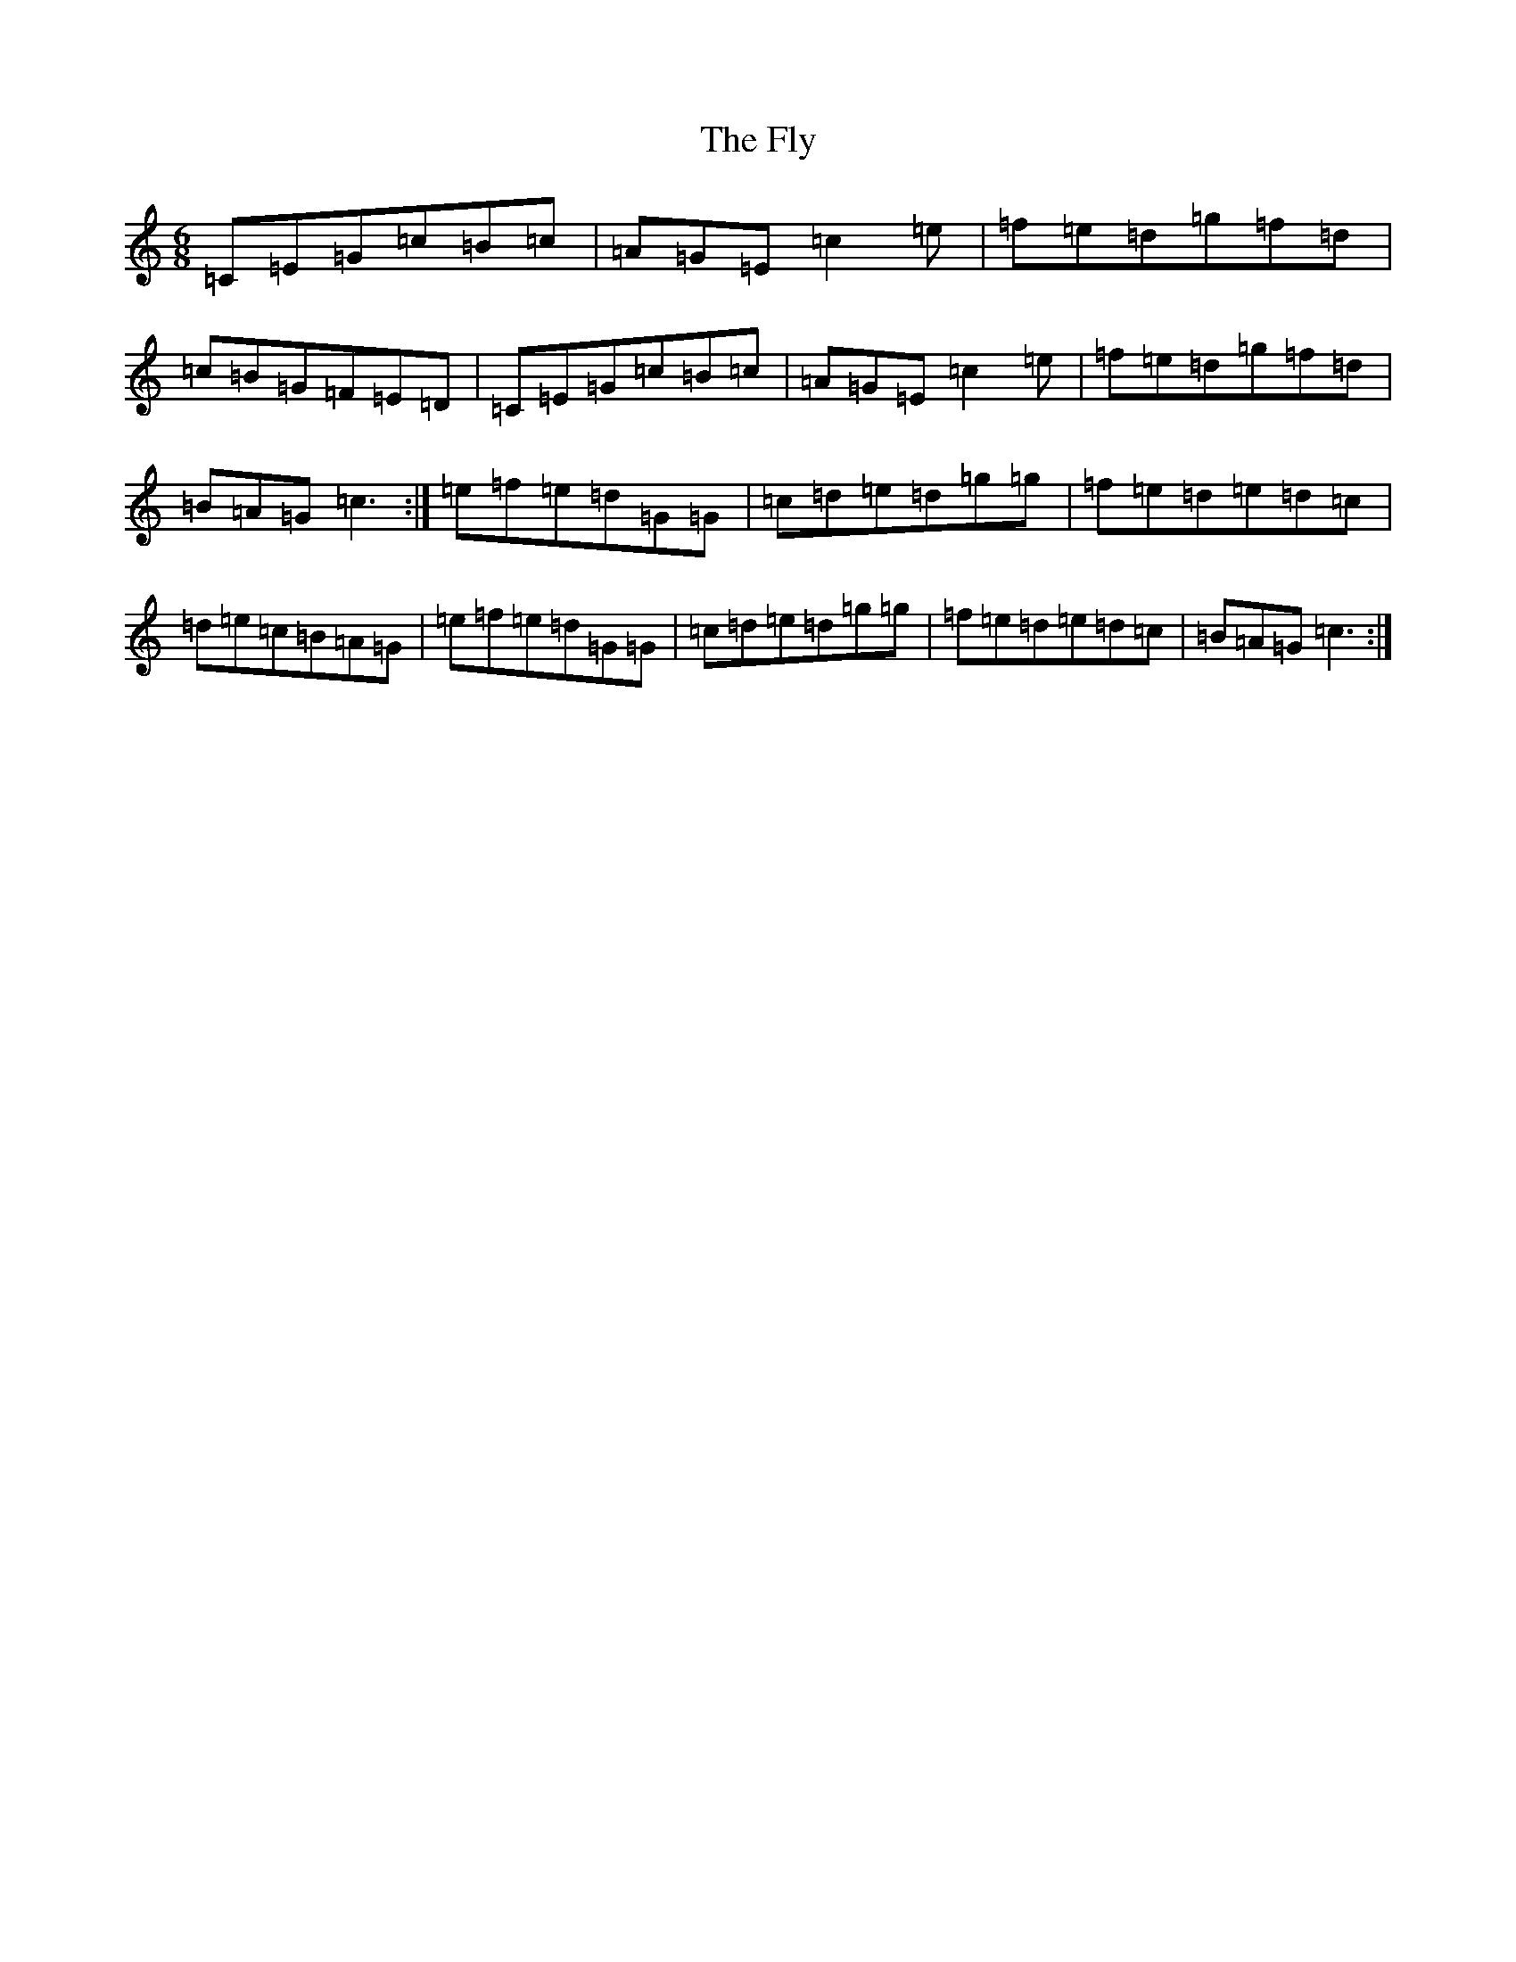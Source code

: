 X: 7044
T: Fly, The
S: https://thesession.org/tunes/607#setting607
R: jig
M:6/8
L:1/8
K: C Major
=C=E=G=c=B=c|=A=G=E=c2=e|=f=e=d=g=f=d|=c=B=G=F=E=D|=C=E=G=c=B=c|=A=G=E=c2=e|=f=e=d=g=f=d|=B=A=G=c3:|=e=f=e=d=G=G|=c=d=e=d=g=g|=f=e=d=e=d=c|=d=e=c=B=A=G|=e=f=e=d=G=G|=c=d=e=d=g=g|=f=e=d=e=d=c|=B=A=G=c3:|